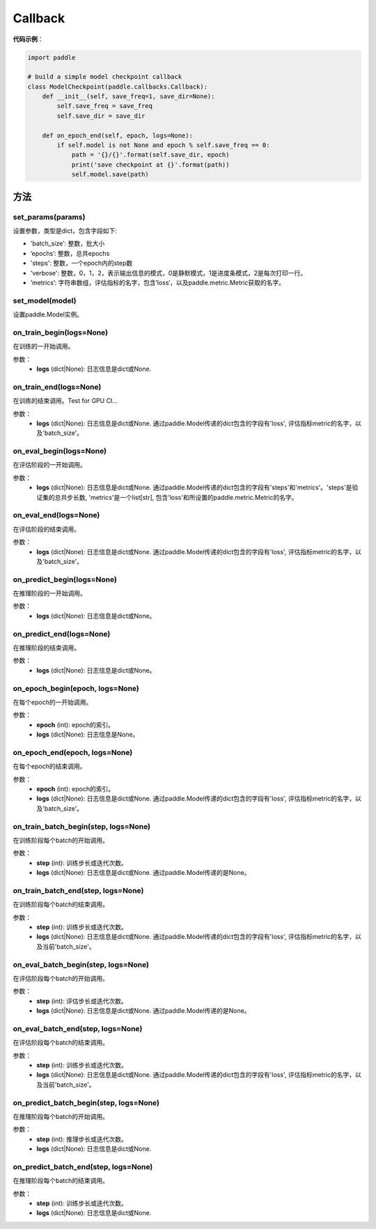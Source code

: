 .. _cn_api_paddle_callbacks_Callback:

Callback
-------------------------------

.. py:class:: paddle.callbacks.Callback()

 ``Callback`` 是一个基类，用于实现用户自定义的callback。如果想使用除 :ref:`EarlyStopping <_cn_api_paddle_callbacks_EarlyStopping>` 外的自定义策略终止训练，可以通过在自定义的callback类中设置 ``model.stop_training=True`` 来实现。

**代码示例**：

.. code-block:: python

    import paddle

    # build a simple model checkpoint callback
    class ModelCheckpoint(paddle.callbacks.Callback):
        def __init__(self, save_freq=1, save_dir=None):
            self.save_freq = save_freq
            self.save_dir = save_dir

        def on_epoch_end(self, epoch, logs=None):
            if self.model is not None and epoch % self.save_freq == 0:
                path = '{}/{}'.format(self.save_dir, epoch)
                print('save checkpoint at {}'.format(path))
                self.model.save(path)

方法
:::::::::

set_params(params)
'''''''''

设置参数，类型是dict，包含字段如下:

- 'batch_size': 整数，批大小
- ‘epochs’: 整数，总共epochs
- 'steps': 整数，一个epoch内的step数
- 'verbose': 整数，0，1，2，表示输出信息的模式，0是静默模式，1是进度条模式，2是每次打印一行。
- ‘metrics’: 字符串数组，评估指标的名字，包含’loss‘，以及paddle.metric.Metric获取的名字。

set_model(model)
'''''''''

设置paddle.Model实例。

on_train_begin(logs=None)
'''''''''

在训练的一开始调用。

参数：
    - **logs** (dict|None): 日志信息是dict或None.

on_train_end(logs=None)
'''''''''

在训练的结束调用。Test for GPU CI...

参数：
    - **logs** (dict|None): 日志信息是dict或None. 通过paddle.Model传递的dict包含的字段有'loss', 评估指标metric的名字，以及'batch_size'。


on_eval_begin(logs=None)
'''''''''

在评估阶段的一开始调用。

参数：
    - **logs** (dict|None): 日志信息是dict或None. 通过paddle.Model传递的dict包含的字段有'steps'和'metrics'。'steps'是验证集的总共步长数, 'metrics'是一个list[str], 包含'loss'和所设置的paddle.metric.Metric的名字。

on_eval_end(logs=None)
'''''''''

在评估阶段的结束调用。

参数：
    - **logs** (dict|None): 日志信息是dict或None. 通过paddle.Model传递的dict包含的字段有'loss', 评估指标metric的名字，以及'batch_size'。


on_predict_begin(logs=None)
'''''''''

在推理阶段的一开始调用。

参数：
    - **logs** (dict|None): 日志信息是dict或None。


on_predict_end(logs=None)
'''''''''

在推理阶段的结束调用。

参数：
    - **logs** (dict|None): 日志信息是dict或None。


on_epoch_begin(epoch, logs=None)
'''''''''

在每个epoch的一开始调用。

参数：
    - **epoch** (int): epoch的索引。
    - **logs** (dict|None): 日志信息是None。

on_epoch_end(epoch, logs=None)
'''''''''

在每个epoch的结束调用。

参数：
    - **epoch** (int): epoch的索引。
    - **logs** (dict|None): 日志信息是dict或None. 通过paddle.Model传递的dict包含的字段有'loss', 评估指标metric的名字，以及'batch_size'。


on_train_batch_begin(step, logs=None)
'''''''''

在训练阶段每个batch的开始调用。

参数：
    - **step** (int): 训练步长或迭代次数。
    - **logs** (dict|None): 日志信息是dict或None. 通过paddle.Model传递的是None。


on_train_batch_end(step, logs=None)
'''''''''

在训练阶段每个batch的结束调用。

参数：
    - **step** (int): 训练步长或迭代次数。
    - **logs** (dict|None): 日志信息是dict或None. 通过paddle.Model传递的dict包含的字段有'loss', 评估指标metric的名字，以及当前'batch_size'。


on_eval_batch_begin(step, logs=None)
'''''''''

在评估阶段每个batch的开始调用。

参数：
    - **step** (int): 评估步长或迭代次数。
    - **logs** (dict|None): 日志信息是dict或None. 通过paddle.Model传递的是None。

on_eval_batch_end(step, logs=None)
'''''''''

在评估阶段每个batch的结束调用。

参数：
    - **step** (int): 训练步长或迭代次数。
    - **logs** (dict|None): 日志信息是dict或None. 通过paddle.Model传递的dict包含的字段有'loss', 评估指标metric的名字，以及当前'batch_size'。

on_predict_batch_begin(step, logs=None)
'''''''''

在推理阶段每个batch的开始调用。

参数：
    - **step** (int): 推理步长或迭代次数。
    - **logs** (dict|None): 日志信息是dict或None.

on_predict_batch_end(step, logs=None)
'''''''''

在推理阶段每个batch的结束调用。

参数：
    - **step** (int): 训练步长或迭代次数。
    - **logs** (dict|None): 日志信息是dict或None.

